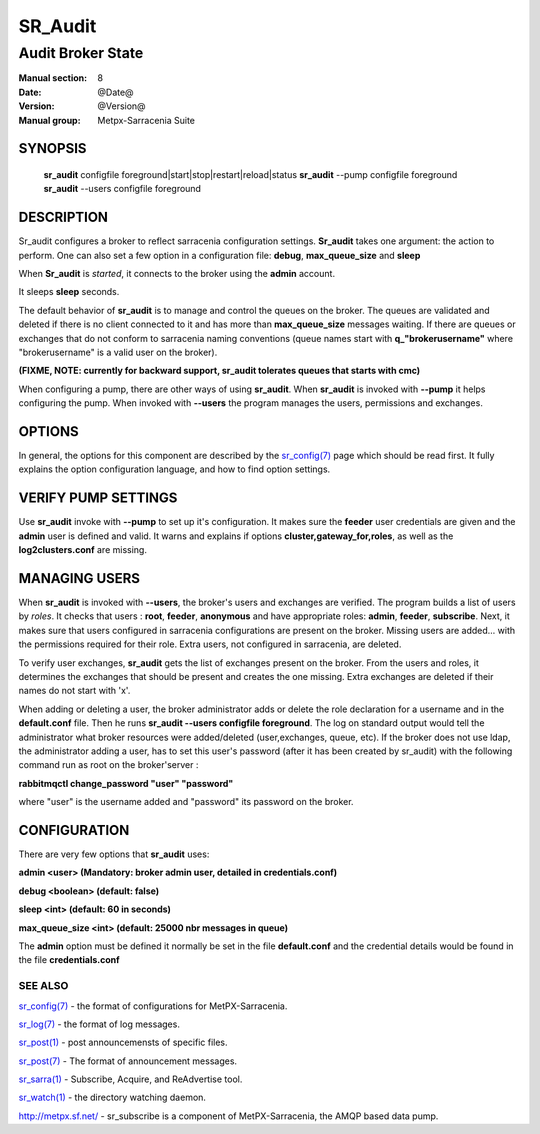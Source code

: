 ==============
 SR_Audit 
==============

------------------
Audit Broker State
------------------

:Manual section: 8
:Date: @Date@
:Version: @Version@
:Manual group: Metpx-Sarracenia Suite



SYNOPSIS
========

 **sr_audit** configfile foreground|start|stop|restart|reload|status
 **sr_audit** --pump  configfile foreground
 **sr_audit** --users configfile foreground

DESCRIPTION
===========


Sr_audit configures a broker to reflect sarracenia configuration settings.
**Sr_audit** takes one argument: the action to perform.  One can also set
a few option in a configuration file: **debug**, **max_queue_size** and **sleep**

When **Sr_audit** is *started*, it connects to the broker using the **admin** account. 

It sleeps **sleep** seconds.

The default behavior of **sr_audit** is to manage and control the queues on the broker.
The queues are validated and deleted if there is no client connected to it and has more 
than **max_queue_size** messages waiting.  If there are queues or exchanges that do not conform
to sarracenia naming conventions (queue names start with **q_"brokerusername"** 
where "brokerusername" is a valid user on the broker).

**(FIXME, NOTE: currently for backward support, sr_audit tolerates queues that starts with cmc)**

When configuring a pump, there are other ways of using **sr_audit**.
When **sr_audit** is invoked with **--pump** it helps configuring the pump.
When invoked with **--users** the program manages the users, permissions and exchanges.


OPTIONS
=======


In general, the options for this component are described by the
`sr_config(7) <sr_config.7.html>`_  page which should be read first.
It fully explains the option configuration language, and how to find
option settings.


VERIFY PUMP SETTINGS
====================

Use **sr_audit** invoke with **--pump**  to set up it's configuration.  It makes sure the **feeder** 
user credentials are given and the **admin** user is defined and valid.  It warns and explains 
if options **cluster,gateway_for,roles**, as well as the **log2clusters.conf** are missing.


MANAGING USERS
==============

When **sr_audit** is invoked with **--users**, the broker's users and exchanges are verified.
The program builds a list of users by *roles*. 
It checks that users :   **root**, **feeder**, **anonymous** and have appropriate roles: **admin**, **feeder**, **subscribe**.  
Next, it makes sure that users configured in sarracenia configurations are present on the broker.  
Missing users are added... with the permissions required for their role. Extra users,
not configured in sarracenia, are deleted. 

To verify user exchanges, **sr_audit** gets the list of exchanges present on the broker.
From the users and roles, it determines the exchanges that should be present and creates the one
missing. Extra exchanges are deleted if their names do not start with 'x'.

When adding or deleting a user, the broker administrator adds or delete the role declaration for a
username and in the **default.conf** file.  Then he runs **sr_audit --users configfile foreground**. 
The log on standard output would tell the administrator what broker resources were 
added/deleted (user,exchanges, queue, etc).  If the broker does not use ldap, the administrator 
adding a user, has to set this user's password (after it has been created by sr_audit) with 
the following command run as root on the broker'server :

**rabbitmqctl change_password "user" "password"**

where "user"  is the username added and "password" its password
on the broker.


CONFIGURATION
=============

There are very few options that **sr_audit** uses:

**admin          <user>    (Mandatory: broker admin user, detailed in credentials.conf)**

**debug          <boolean> (default: false)**

**sleep          <int>     (default: 60 in seconds)** 

**max_queue_size <int>     (default: 25000 nbr messages in queue)** 

The **admin** option must be defined it normally be set in the file **default.conf**
and the credential details would be found in the file **credentials.conf**


 
SEE ALSO
--------

`sr_config(7) <sr_config.7.html>`_ - the format of configurations for MetPX-Sarracenia.

`sr_log(7) <sr_log.7.html>`_ - the format of log messages.

`sr_post(1) <sr_post.1.html>`_ - post announcemensts of specific files.

`sr_post(7) <sr_post.7.html>`_ - The format of announcement messages.

`sr_sarra(1) <sr_sarra.1.html>`_ - Subscribe, Acquire, and ReAdvertise tool.

`sr_watch(1) <sr_watch.1.html>`_ - the directory watching daemon.

`http://metpx.sf.net/ <http://metpx.sf.net/>`_ - sr_subscribe is a component of MetPX-Sarracenia, the AMQP based data pump.

